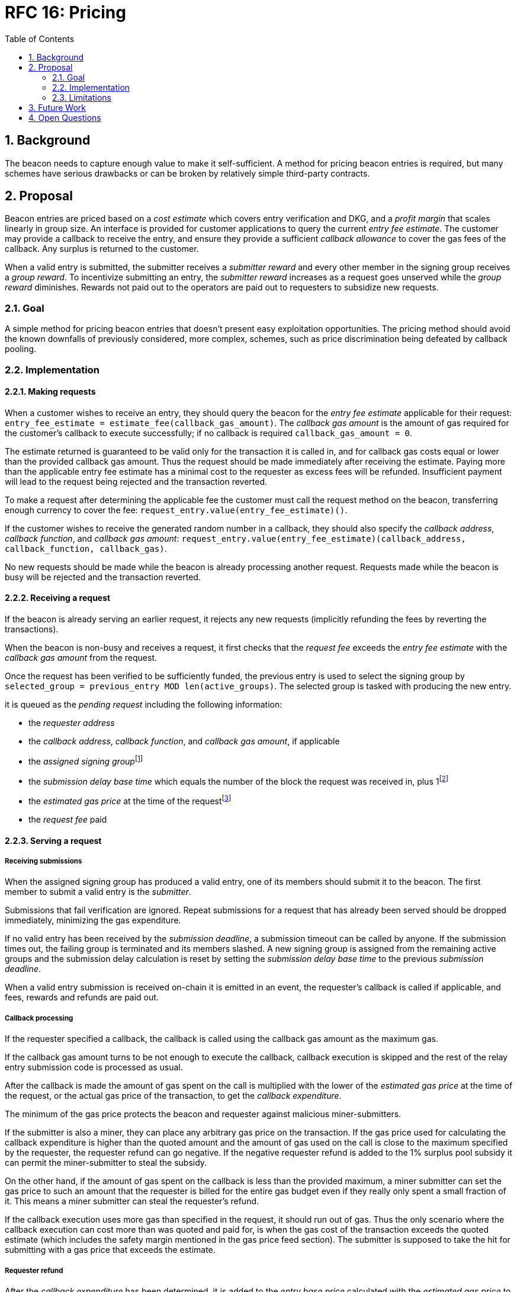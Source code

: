 :toc: macro

= RFC 16: Pricing

:icons: font
:numbered:
toc::[]

== Background

The beacon needs to capture enough value to make it self-sufficient.
A method for pricing beacon entries is required,
but many schemes have serious drawbacks
or can be broken by relatively simple third-party contracts.

== Proposal

Beacon entries are priced
based on a _cost estimate_ which covers entry verification and DKG,
and a _profit margin_ that scales linearly in group size.
An interface is provided
for customer applications to query the current _entry fee estimate_.
The customer may provide a callback to receive the entry,
and ensure they provide a sufficient _callback allowance_
to cover the gas fees of the callback.
Any surplus is returned to the customer.

When a valid entry is submitted,
the submitter receives a _submitter reward_
and every other member in the signing group receives a _group reward_.
To incentivize submitting an entry,
the _submitter reward_ increases as a request goes unserved
while the _group reward_ diminishes.
Rewards not paid out to the operators
are paid out to requesters to subsidize new requests.

=== Goal

A simple method for pricing beacon entries
that doesn't present easy exploitation opportunities.
The pricing method should avoid
the known downfalls of previously considered, more complex, schemes,
such as price discrimination being defeated by callback pooling.

=== Implementation

==== Making requests

When a customer wishes to receive an entry,
they should query the beacon for the _entry fee estimate_
applicable for their request:
`entry_fee_estimate = estimate_fee(callback_gas_amount)`.
The _callback gas amount_ is the amount of gas required
for the customer's callback to execute successfully;
if no callback is required `callback_gas_amount = 0`.

The estimate returned is guaranteed to be valid
only for the transaction it is called in,
and for callback gas costs
equal or lower than the provided callback gas amount.
Thus the request should be made immediately after receiving the estimate.
Paying more than the applicable entry fee estimate
has a minimal cost to the requester
as excess fees will be refunded.
Insufficient payment will lead to the request being rejected
and the transaction reverted.

To make a request after determining the applicable fee
the customer must call the request method on the beacon,
transferring enough currency to cover the fee:
`request_entry.value(entry_fee_estimate)()`.

If the customer wishes to receive the generated random number in a callback,
they should also specify the _callback address_, _callback function_, 
and _callback gas amount_:
`request_entry.value(entry_fee_estimate)(callback_address, callback_function, callback_gas)`.

No new requests should be made
while the beacon is already processing another request.
Requests made while the beacon is busy will be rejected
and the transaction reverted.

==== Receiving a request

If the beacon is already serving an earlier request,
it rejects any new requests
(implicitly refunding the fees by reverting the transactions).

When the beacon is non-busy and receives a request,
it first checks that the _request fee_ exceeds
the _entry fee estimate_ with the _callback gas amount_ from the request.

Once the request has been verified to be sufficiently funded,
the previous entry is used to select the signing group
by `selected_group = previous_entry MOD len(active_groups)`.
The selected group is tasked with producing the new entry.

it is queued as the _pending request_
including the following information:

- the _requester address_

- the _callback address_, _callback function_, and _callback gas amount_, if applicable

- the _assigned signing group_{blank}footnote:[This is needed
if changes to the active groups can be made
while waiting for an entry.
]

- the _submission delay base time_ which equals
the number of the block the request was received in,
plus 1{blank}footnote:[The way of calculating rewards
is inevitably prone to off-by-one errors _somewhere_
and doing the incrementing at request time seems the simplest.
]

- the _estimated gas price_ at the time of the request{blank}footnote:[This
means we don't need to assume the price feed remains stable
between the making of the request and the paying out of rewards.
If the gas price feed is guaranteed to not change
until a valid entry is received, this is not necessary.
]

- the _request fee_ paid

==== Serving a request

===== Receiving submissions

When the assigned signing group has produced a valid entry,
one of its members should submit it to the beacon.
The first member to submit a valid entry is the _submitter_.

Submissions that fail verification are ignored.
Repeat submissions for a request that has already been served
should be dropped immediately,
minimizing the gas expenditure.

If no valid entry has been received by the _submission deadline_,
a submission timeout can be called by anyone.
If the submission times out,
the failing group is terminated and its members slashed.
A new signing group is assigned from the remaining active groups
and the submission delay calculation is reset
by setting the _submission delay base time_
to the previous _submission deadline_.

When a valid entry submission is received on-chain
it is emitted in an event,
the requester's callback is called if applicable,
and fees, rewards and refunds are paid out.

===== Callback processing

If the requester specified a callback,
the callback is called using the callback gas amount as the maximum gas.

If the callback gas amount turns to be not enough to execute the callback,
callback execution is skipped and the rest of the relay entry submission code
is processed as usual.

After the callback is made
the amount of gas spent on the call
is multiplied with the lower of the
_estimated gas price_ at the time of the request,
or the actual gas price of the transaction,
to get the _callback expenditure_.

The minimum of the gas price protects the beacon and requester against
malicious miner-submitters.

If the submitter is also a miner, they can place any arbitrary gas 
price on the transaction. If the gas price used for calculating the callback 
expenditure is higher than the quoted amount and the amount of gas used on the 
call is close to the maximum specified by the requester, the requester refund 
can go negative. If the negative requester refund is added to the 1% surplus 
pool subsidy it can permit the miner-submitter to steal the subsidy.

On the other hand, if the amount of gas spent on the callback is less than the 
provided maximum, a miner submitter can set the gas price to such an amount that 
the requester is billed for the entire gas budget even if they really only spent 
a small fraction of it. This means a miner submitter can steal the requester's 
refund.

If the callback execution uses more gas than specified in the request, it should 
run out of gas. Thus the only scenario where the callback execution can cost more 
than was quoted and paid for, is when the gas cost of the transaction exceeds the 
quoted estimate (which includes the safety margin mentioned in the gas price feed
section). The submitter is supposed to take the hit for submitting with a gas price 
that exceeds the estimate.

===== Requester refund

After the _callback expenditure_ has been determined,
it is added to the _entry base price_ calculated with the _estimated gas price_
to get the _actual entry price_.
If no callback was specified in the request the _callback expenditure_ is 0
and the _actual entry price = entry base price_.

The difference between the actual entry price and the _requester fee_
is refunded to the requester,
along with 1% of the _request subsidy pool_ of the beacon.

===== Paying rewards and operational fees

The _entry base price_ consists of:
the beacon's nominal _profit margin_ for the entry;
a _DKG contribution_ to cover the cost of creating new signing groups,
amortized over multiple entries per DKG;
and the _entry verification fee_ for the gas costs of entry submission.

The submitter and other group members are rewarded
based on the _submission delay_;
time from the _submission delay base time_
to the submission of the valid entry.
The rewards are specified in their own section.

If the sum of rewards paid out
is less than the _profit margin + entry verification fee_,
the difference is added to the _request subsidy pool_.

The _DKG contribution_ is added to the _DKG fee pool_,
and the state of the pool is checked.
If the amount in the DKG fee pool equals or exceeds the _DKG cost estimate_,
group creation and a new DKG may be triggered.footnote:[Whether
DKG is actually triggered is open.
Always triggering DKG when the fee pool reaches a given level
doesn't smooth out fluctuations in demand:
a very large number of groups is created when demand is high,
but those groups will expire on schedule if a slump occurs.
A stochastic method for triggering DKG
would permit smoothing out demand fluctuations:
Take the current number of active groups,
divide by a threshold number of groups,
and e.g. square root the result to get a(n insensitivity) number;
Trigger DKG if the entry (interpreted as a number from 0 to 1)
is less than 1 divided by the above number.
If the number of active groups is below the threshold,
this attempts to create a new signing group
every time sufficient funding is present;
with higher demand the number of groups
tends to be proportional to _(number of entries in expiration period)^2/3^_.
]

===== Cleanup

After the request has been served and rewards etc. given out,
the request data should be wiped by setting the necessary fields to zero.

After the cleanup is performed,
the beacon finishes and can accept requests again.

==== Rewards

A _base reward_ for each member of a signing group that produces an entry
is specified in the system constants.
The nominal _profit margin_ of each entry
equals the _base reward_ multiplied by the applicable _group size_.

The exact rewards paid out to operators are based on the base reward
but vary according to _submission delay_ and submitter position.

If the amount paid out to the signing group in _group rewards_
and the submitter's _extra reward_ is less than the _profit margin_,
the difference is added to the beacon's _request subsidy pool_
to incentivize customers to request entries.

===== Group reward

The group reward is paid to every member of the signing group,
including the submitter,
upon submission of a valid entry.

The group reward equals the _base reward_
multiplied by a _delay factor_
equaling the fraction of time left by the submission deadline, squared:
_group reward = base reward * delay factor_;
_delay factor = (T~remaining~ / (T~deadline~ - T~begin~))^2^_;
_T~remaining~ = T~deadline~ - T~received~_.

The delay factor is counted
from 1 in the first block a submission could be published in,
to 0 in the deadline block which doesn't accept any more submissions.

For example, assume the maximum time to submit is 20 blocks,
the off-chain entry generation protocol takes 5 blocks
and a request is made on block 1000.

Block 1005 is the earliest block the submission could be published in:
if published in this block the delay factor is 1.
Block 1025 is the deadline block:
no submissions are accepted and the delay factor is 0.

If the entry is submitted in block 1009,
the delay factor is `((1025 - 1009) / (1025 - 1005))^2 = 0.8^2 = 0.64`.
Thus the _group reward = base reward * 0.64_,
with the difference being the _delay penalty = base reward * (1 - 0.64)_.

If the submission deadline is reached and the delay factor reaches 0,
the entry submission fails and all group members are penalized.

===== Submitter reward

In addition to the _group reward_,
the submitter is reimbursed for gas fees
and receives an extra reward.

The _submitter reward_ consists of
the _callback expenditure_ to cover the exact cost of the callback;
the _entry verification fee_ to cover the cost of verifying the submission;
and 5% of the _delay penalties_ of the entire group.

Unlike the _callback allowance_,
the entire _entry verification fee_ is paid to the submitter
regardless of their gas expenditure.
The submitter is free to spend less or more,
keeping the surplus or paying the difference.
This is to incentivize optimizing gas fees.

To incentivize a race for the submitter position,
the submitter receives _delay penalty * group size * 0.05_ as an extra reward.
With realistic group sizes this is significant,
but not high enough to render certain attacks profitable.
If the group size is 100 and the delay factor is 0.64,
the submitter receives an extra reward of
_base reward * 0.36 * 100 * 0.05 = base reward * 1.8_.
In this scenario the full submitter reward would be
_base reward * (1.8 + 0.64) + callback expenditure + entry verification fee_.

==== Cost estimates

===== Gas price feed

A short-term gas price feed is required
to estimate the gas cost components.

The critical feature of the gas price feed is
that the feed price multiplied by a safety margin for fluctuations (e.g. 1.5)
should be sufficient for getting beacon entries processed
within the deadline under all circumstances.
The gas price estimate for an entry is set when the request is processed,
but the entry submission transaction will be sent later.

If actual gas prices rise to a level
where the feed price and margin are insufficient
for getting a transaction to be mined,
and stays there for the duration of the entry submission window,
the basic profit margin for the operators cannot be guaranteed.

However, this does not imply that high gas prices
would render the beacon inoperable.
The submitter's extra reward incentivizes submitting
even when the entry verification fee cannot cover the gas costs.
In the extreme,
avoiding the severe penalty for failure to produce an entry
should incentivize group members to pay the gas prices
up to the (theoretical) limit
where gas for the entry submission transaction
costs as much as the KEEP tokens at stake.

The exact implementation of this gas price feed
is out for scope for this RFC.footnote:[A rather obvious candidate
is to use the gas price paid by the requester.
This doesn't work if the requester is a miner
as they can provide an arbitrarily low price.
]

===== DKG cost estimate

The gas required for DKG should be calculated.
DKG gas cost should include only DKG result submission. Ticket submission
costs are covered by the expected return from getting into a signing group.
Multiply DKG gas by gas estimate to get DKG cost estimate.
Use a DKG frequency divider _d_ to set the group creation rate;
once every _d_ entries on average.
Divide DKG cost estimate by _d_ to get DKG contribution for each entry.

The maximum DKG gas cost should be hardcoded in the operator contract.
The service contract takes the highest applicable gas cost and multiplies
it by the fluctuation margin times gas price feed's estimate.

Because DKG is performed when sufficient gas money has accumulated,
fluctuations in gas prices don't need special consideration.
When gas costs are rising,
DKG gets performed less frequently
until prices (and thus gas cost contributions) stabilize.
As long as the fluctuation safety factor is sufficient
to cover the immediate rise in gas fees during DKG execution
the beacon is capable of generating new groups.
Similarly, when gas costs fall DKG gets triggered faster.

===== Entry verification fee

Calculate gas required for verifying entry and associated support operations.
The maximum entry verification gas cost should be hardcoded in the operator
contract. The service contract takes the highest applicable gas cost and 
multiplies it by the fluctuation margin (e.g. 1.5) times gas price feed's 
estimate to get entry verification fee.

==== Cleanup gas efficiency

As the gas cost of storing data in a previously zero field
and later zeroing it again (20,000 + 5,000 - 15,000 = 10,000)
exceeds the cost of modifying a nonzero field (5,000),
cleaning unnecessary fields would appear to increase operating costs
with little upside.

However, gas costs in the entry submission transaction
contribute 1.5 times as much to the effective price of beacon entries.
Thus the 10,000 gas net refund per field
is effectively worth 15,000 gas,
making both options equal to the requester.
The difference of 5,000 actual gas is effectively paid by the submitter
in the form of a lower _entry verification fee_.

Packing request data more densely,
where applicable,
could further reduce operating costs.

===== Zeroing everything

Resetting all request fields to zero after serving a request
increases the immediate gas cost of making a request,
but reduces the entry verification fee by a roughly equal amount.

This results in a slightly lower total revenue for operators,
but reduces the possible space of programming errors marginally;
false positives for pending requests are eliminated
even if the wrong field is queried.
In practice this benefit is negligible.

===== Wiping the minimum necessary

Wiping only the necessary fields results in higher operator revenue
for the same net price paid by requesters.
Additionally, if a field remains nonzero but unchanged between requests
even greater gas savings can be obtained.

The field used to determine the presence of a pending request must be wiped.

The requester address,
assigned signing group,
submission delay base time,
gas price estimate
and request fee
are always written when a request is received.
These are not necessary to wipe,
but one of them must be chosen to signify the presence of a pending request
with a nonzero value.

Requester address, signing group, gas price and fee
can theoretically stay unchanged between requests.
If a single heavy user makes a number of consecutive requests
with the same callback (gas amount) and gas prices are stable,
this would provide a minor reduction in beacon operating costs.

The submission delay base time
is guaranteed to change when a new request is made,
and thus is the most efficient indicator of a pending request.
Using the maximum value instead of zero for "no request"
is slightly more efficient.

The presence of a callback can be determined by either 
the callback address or callback gas.

The callback address is likely to remain the same
only if the requester is the same.

Because excess callback gas is refunded
the only cost of setting a higher callback gas is the tied-up liquidity,
with the exception of callbacks
where excessive gas consumption indicates an error state
where reverting is preferable to continuing.
With well-programmed callback contracts,
the callback gas amount is only necessary to modify
if it needs to be increased,
or if the requester cannot afford the higher gas allowance.

This suggests that using callback address to denote the presence of a callback
allows minor efficiency gains.
Modifying the callback address when a request is processed,
including setting it to zero in a no-callback request,
further improves gas efficiency.

=== Limitations

Entry pricing is mostly static;
entry quality has a slight effect on price
(faster entries -> lower surplus -> lower request subsidies)
but other factors apart from gas fees do not impact the price.

Processing entries one-by-one doesn't scale.

If the submitter of some entry is a miner,
they can set an arbitrarily high gas fee to DOS the requester
by making their callback run out of gas.
The current design does not include mitigations for this attack.

== Future Work

Instead of rejecting new requests when one has already been made,
the beacon could accept a single queued request,
to be served after the active one.
Other requesters could outbid the current queued request
by paying enough to process the request and refund the previous one,
and provide some specified (e.g. 1.2) increase in the profit margin.
When the current active request is served,
the queued request automatically becomes the next active request.

This method would act as both a price floor and a supply cap,
while capturing the effective price increase when demand exceeds supply,
instead of letting it go to miners
as customers try to get their requests processed first.

== Open Questions

The implementation of the gas price feed is out of scope.
The method of estimating gas fees,
the timespan over which the estimate should be calculated,
and the fluctuation safety margin are not yet defined.

////
[bibliography]
== Related Links

- Flowdock Links
////
